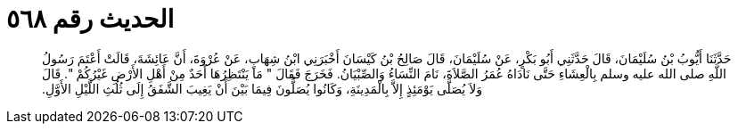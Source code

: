 
= الحديث رقم ٥٦٨

[quote.hadith]
حَدَّثَنَا أَيُّوبُ بْنُ سُلَيْمَانَ، قَالَ حَدَّثَنِي أَبُو بَكْرٍ، عَنْ سُلَيْمَانَ، قَالَ صَالِحُ بْنُ كَيْسَانَ أَخْبَرَنِي ابْنُ شِهَابٍ، عَنْ عُرْوَةَ، أَنَّ عَائِشَةَ، قَالَتْ أَعْتَمَ رَسُولُ اللَّهِ صلى الله عليه وسلم بِالْعِشَاءِ حَتَّى نَادَاهُ عُمَرُ الصَّلاَةَ، نَامَ النِّسَاءُ وَالصِّبْيَانُ‏.‏ فَخَرَجَ فَقَالَ ‏"‏ مَا يَنْتَظِرُهَا أَحَدٌ مِنْ أَهْلِ الأَرْضِ غَيْرُكُمْ ‏"‏‏.‏ قَالَ وَلاَ يُصَلَّى يَوْمَئِذٍ إِلاَّ بِالْمَدِينَةِ، وَكَانُوا يُصَلُّونَ فِيمَا بَيْنَ أَنْ يَغِيبَ الشَّفَقُ إِلَى ثُلُثِ اللَّيْلِ الأَوَّلِ‏.‏